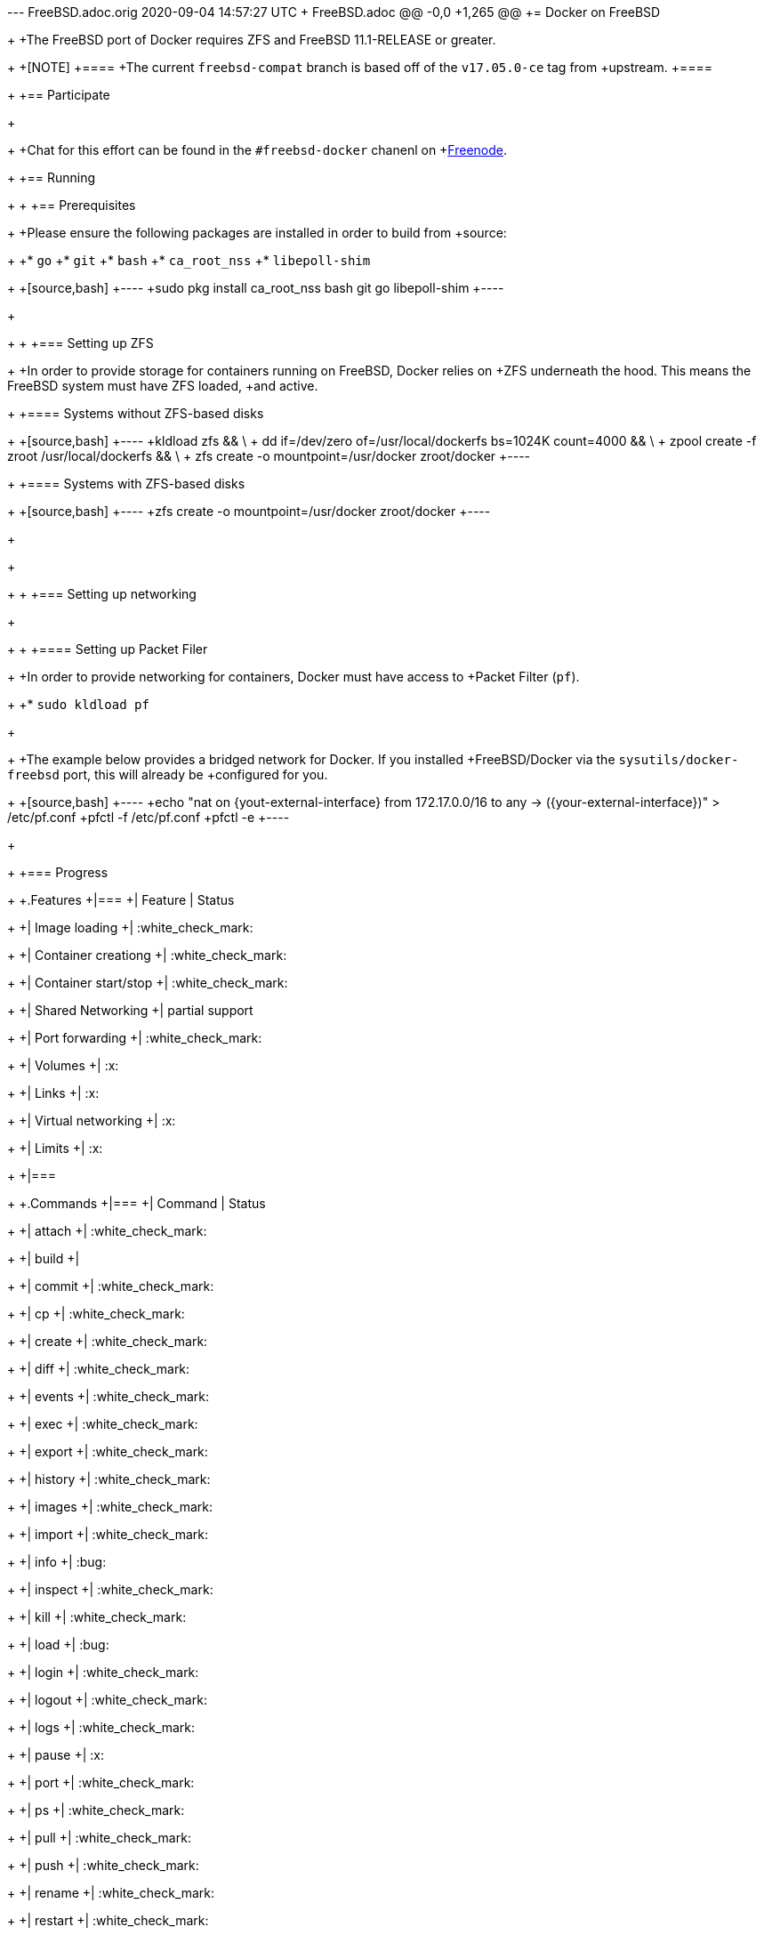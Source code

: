 --- FreeBSD.adoc.orig	2020-09-04 14:57:27 UTC
+++ FreeBSD.adoc
@@ -0,0 +1,265 @@
+= Docker on FreeBSD
+
+The FreeBSD port of Docker requires ZFS and FreeBSD 11.1-RELEASE or greater.
+
+[NOTE]
+====
+The current `freebsd-compat` branch is based off of the `v17.05.0-ce` tag from
+upstream.
+====
+
+== Participate
+
+
+Chat for this effort can be found in the `#freebsd-docker` chanenl on
+link:http://freenode.net[Freenode].
+
+== Running
+
+[[prereqs]]
+== Prerequisites
+
+Please ensure the following packages are installed in order to build from
+source:
+
+* `go`
+* `git`
+* `bash`
+* `ca_root_nss`
+* `libepoll-shim`
+
+[source,bash]
+----
+sudo pkg install ca_root_nss bash git go libepoll-shim
+----
+
+
+[[zfs]]
+=== Setting up ZFS
+
+In order to provide storage for containers running on FreeBSD, Docker relies on
+ZFS underneath the hood. This means the FreeBSD system must have ZFS loaded,
+and active.
+
+==== Systems without ZFS-based disks
+
+[source,bash]
+----
+kldload zfs && \
+    dd if=/dev/zero of=/usr/local/dockerfs bs=1024K count=4000 && \
+    zpool create -f zroot /usr/local/dockerfs && \
+    zfs create -o mountpoint=/usr/docker zroot/docker
+----
+
+==== Systems with ZFS-based disks
+
+[source,bash]
+----
+zfs create -o mountpoint=/usr/docker zroot/docker
+----
+
+
+
+[[networking]]
+=== Setting up networking
+
+
+[[pf]]
+==== Setting up Packet Filer
+
+In order to provide networking for containers, Docker must have access to
+Packet Filter (`pf`).
+
+* `sudo kldload pf`
+
+
+The example below provides a bridged network for Docker. If you installed
+FreeBSD/Docker via the `sysutils/docker-freebsd` port, this will already be
+configured for you.
+
+[source,bash]
+----
+echo "nat on {yout-external-interface} from 172.17.0.0/16 to any -> ({your-external-interface})" > /etc/pf.conf
+pfctl -f /etc/pf.conf
+pfctl -e
+----
+
+
+=== Progress
+
+.Features
+|===
+| Feature | Status
+
+| Image loading
+| :white_check_mark:
+
+| Container creationg
+| :white_check_mark:
+
+| Container start/stop
+| :white_check_mark:
+
+| Shared Networking
+| partial support
+
+| Port forwarding
+| :white_check_mark:
+
+| Volumes
+| :x:
+
+| Links
+| :x:
+
+| Virtual networking
+| :x:
+
+| Limits
+| :x:
+
+|===
+
+.Commands
+|===
+| Command | Status
+
+| attach
+| :white_check_mark:
+
+| build
+|
+
+| commit
+| :white_check_mark:
+
+| cp
+| :white_check_mark:
+
+| create
+| :white_check_mark:
+
+| diff
+| :white_check_mark:
+
+| events
+| :white_check_mark:
+
+| exec
+| :white_check_mark:
+
+| export
+| :white_check_mark:
+
+| history
+| :white_check_mark:
+
+| images
+| :white_check_mark:
+
+| import
+| :white_check_mark:
+
+| info
+| :bug:
+
+| inspect
+| :white_check_mark:
+
+| kill
+| :white_check_mark:
+
+| load
+| :bug:
+
+| login
+| :white_check_mark:
+
+| logout
+| :white_check_mark:
+
+| logs
+| :white_check_mark:
+
+| pause
+| :x:
+
+| port
+| :white_check_mark:
+
+| ps
+| :white_check_mark:
+
+| pull
+| :white_check_mark:
+
+| push
+| :white_check_mark:
+
+| rename
+| :white_check_mark:
+
+| restart
+| :white_check_mark:
+
+| rm
+| :white_check_mark:
+
+| rmi
+| :white_check_mark:
+
+| run
+| :white_check_mark:
+
+| save
+| :white_check_mark:
+
+| search
+| :white_check_mark:
+
+| start
+| :white_check_mark:
+
+| stats
+| :bug:
+
+| stop
+| :white_check_mark:
+
+| tag
+| :white_check_mark:
+
+| top
+| :white_check_mark:
+
+| unpause
+| :x:
+
+| version
+| :white_check_mark:
+
+| wait
+| :white_check_mark:
+
+|===
+
+== Hacking
+
+To build on 11.1-RELEASE, assuming the <<prereqs>> have been installed:
+
+[source,bash]
+----
+gmake -f Makefile.freebsd
+----
+
+This should create the `docker` and `dockerd` executables in
+`./bundles/latest/`.  Please ensure that <<zfs, ZFS>> and <<networking,
+Networking>> are set up properly.
+
+=== References
+
+Below are a list of useful references for understanding both Docker and
+Docker/FreeBSD.
+
+* link:https://blog.docker.com/2017/08/what-is-containerd-runtime/[What is containerd].
+* link:https://docs.docker.com/engine/userguide/storagedriver/zfs-driver/[Using the ZFS storage driver].
